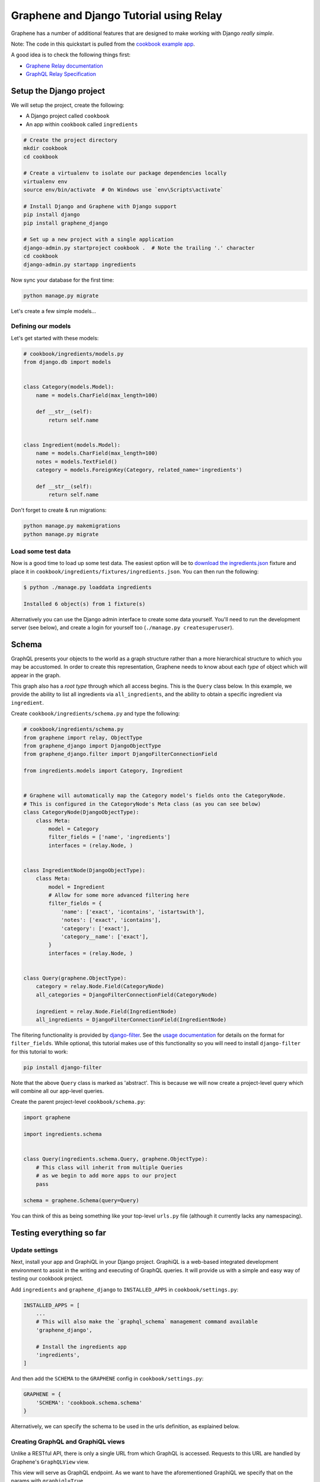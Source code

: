 Graphene and Django Tutorial using Relay
========================================

Graphene has a number of additional features that are designed to make
working with Django *really simple*.

Note: The code in this quickstart is pulled from the `cookbook example
app <https://github.com/graphql-python/graphene-django/tree/master/examples/cookbook>`__.

A good idea is to check the following things first:

* `Graphene Relay documentation <http://docs.graphene-python.org/en/latest/relay/>`__
* `GraphQL Relay Specification <https://facebook.github.io/relay/docs/en/graphql-server-specification.html>`__

Setup the Django project
------------------------

We will setup the project, create the following:

-  A Django project called ``cookbook``
-  An app within ``cookbook`` called ``ingredients``

.. code:: bash

    # Create the project directory
    mkdir cookbook
    cd cookbook

    # Create a virtualenv to isolate our package dependencies locally
    virtualenv env
    source env/bin/activate  # On Windows use `env\Scripts\activate`

    # Install Django and Graphene with Django support
    pip install django
    pip install graphene_django

    # Set up a new project with a single application
    django-admin.py startproject cookbook .  # Note the trailing '.' character
    cd cookbook
    django-admin.py startapp ingredients

Now sync your database for the first time:

.. code:: bash

    python manage.py migrate

Let's create a few simple models...

Defining our models
^^^^^^^^^^^^^^^^^^^

Let's get started with these models:

.. code:: python

    # cookbook/ingredients/models.py
    from django.db import models


    class Category(models.Model):
        name = models.CharField(max_length=100)

        def __str__(self):
            return self.name


    class Ingredient(models.Model):
        name = models.CharField(max_length=100)
        notes = models.TextField()
        category = models.ForeignKey(Category, related_name='ingredients')

        def __str__(self):
            return self.name

Don't forget to create & run migrations:

.. code:: bash

    python manage.py makemigrations
    python manage.py migrate

Load some test data
^^^^^^^^^^^^^^^^^^^

Now is a good time to load up some test data. The easiest option will be
to `download the
ingredients.json <https://raw.githubusercontent.com/graphql-python/graphene-django/master/examples/cookbook/cookbook/ingredients/fixtures/ingredients.json>`__
fixture and place it in
``cookbook/ingredients/fixtures/ingredients.json``. You can then run the
following:

.. code:: bash

    $ python ./manage.py loaddata ingredients

    Installed 6 object(s) from 1 fixture(s)

Alternatively you can use the Django admin interface to create some data
yourself. You'll need to run the development server (see below), and
create a login for yourself too (``./manage.py createsuperuser``).

Schema
------

GraphQL presents your objects to the world as a graph structure rather
than a more hierarchical structure to which you may be accustomed. In
order to create this representation, Graphene needs to know about each
*type* of object which will appear in the graph.

This graph also has a *root type* through which all access begins. This
is the ``Query`` class below. In this example, we provide the ability to
list all ingredients via ``all_ingredients``, and the ability to obtain
a specific ingredient via ``ingredient``.

Create ``cookbook/ingredients/schema.py`` and type the following:

.. code:: python

    # cookbook/ingredients/schema.py
    from graphene import relay, ObjectType
    from graphene_django import DjangoObjectType
    from graphene_django.filter import DjangoFilterConnectionField

    from ingredients.models import Category, Ingredient


    # Graphene will automatically map the Category model's fields onto the CategoryNode.
    # This is configured in the CategoryNode's Meta class (as you can see below)
    class CategoryNode(DjangoObjectType):
        class Meta:
            model = Category
            filter_fields = ['name', 'ingredients']
            interfaces = (relay.Node, )


    class IngredientNode(DjangoObjectType):
        class Meta:
            model = Ingredient
            # Allow for some more advanced filtering here
            filter_fields = {
                'name': ['exact', 'icontains', 'istartswith'],
                'notes': ['exact', 'icontains'],
                'category': ['exact'],
                'category__name': ['exact'],
            }
            interfaces = (relay.Node, )


    class Query(graphene.ObjectType):
        category = relay.Node.Field(CategoryNode)
        all_categories = DjangoFilterConnectionField(CategoryNode)

        ingredient = relay.Node.Field(IngredientNode)
        all_ingredients = DjangoFilterConnectionField(IngredientNode)


The filtering functionality is provided by
`django-filter <https://django-filter.readthedocs.org>`__. See the
`usage
documentation <https://django-filter.readthedocs.org/en/latest/usage.html#the-filter>`__
for details on the format for ``filter_fields``. While optional, this
tutorial makes use of this functionality so you will need to install
``django-filter`` for this tutorial to work:

.. code:: bash

    pip install django-filter

Note that the above ``Query`` class is marked as 'abstract'. This is
because we will now create a project-level query which will combine all
our app-level queries.

Create the parent project-level ``cookbook/schema.py``:

.. code:: python

    import graphene

    import ingredients.schema


    class Query(ingredients.schema.Query, graphene.ObjectType):
        # This class will inherit from multiple Queries
        # as we begin to add more apps to our project
        pass

    schema = graphene.Schema(query=Query)

You can think of this as being something like your top-level ``urls.py``
file (although it currently lacks any namespacing).

Testing everything so far
-------------------------

Update settings
^^^^^^^^^^^^^^^

Next, install your app and GraphiQL in your Django project. GraphiQL is
a web-based integrated development environment to assist in the writing
and executing of GraphQL queries. It will provide us with a simple and
easy way of testing our cookbook project.

Add ``ingredients`` and ``graphene_django`` to ``INSTALLED_APPS`` in ``cookbook/settings.py``:

.. code:: python

    INSTALLED_APPS = [
        ...
        # This will also make the `graphql_schema` management command available
        'graphene_django',

        # Install the ingredients app
        'ingredients',
    ]

And then add the ``SCHEMA`` to the ``GRAPHENE`` config in ``cookbook/settings.py``:

.. code:: python

    GRAPHENE = {
        'SCHEMA': 'cookbook.schema.schema'
    }

Alternatively, we can specify the schema to be used in the urls definition,
as explained below.

Creating GraphQL and GraphiQL views
^^^^^^^^^^^^^^^^^^^^^^^^^^^^^^^^^^^

Unlike a RESTful API, there is only a single URL from which GraphQL is
accessed. Requests to this URL are handled by Graphene's ``GraphQLView``
view.

This view will serve as GraphQL endpoint. As we want to have the
aforementioned GraphiQL we specify that on the params with ``graphiql=True``.

.. code:: python

    from django.conf.urls import url, include
    from django.contrib import admin

    from graphene_django.views import GraphQLView

    urlpatterns = [
        url(r'^admin/', admin.site.urls),
        url(r'^graphql', GraphQLView.as_view(graphiql=True)),
    ]


If we didn't specify the target schema in the Django settings file
as explained above, we can do so here using:

.. code:: python

    from django.conf.urls import url, include
    from django.contrib import admin

    from graphene_django.views import GraphQLView

    from cookbook.schema import schema

    urlpatterns = [
        url(r'^admin/', admin.site.urls),
        url(r'^graphql', GraphQLView.as_view(graphiql=True, schema=schema)),
    ]


Testing our GraphQL schema
^^^^^^^^^^^^^^^^^^^^^^^^^^

We're now ready to test the API we've built. Let's fire up the server
from the command line.

.. code:: bash

    $ python ./manage.py runserver

    Performing system checks...
    Django version 1.9, using settings 'cookbook.settings'
    Starting development server at http://127.0.0.1:8000/
    Quit the server with CONTROL-C.

Go to `localhost:8000/graphql <http://localhost:8000/graphql>`__ and
type your first query!

.. code::

    query {
      allIngredients {
        edges {
          node {
            id,
            name
          }
        }
      }
    }

The above will return the names & IDs for all ingredients. But perhaps
you want a specific ingredient:

.. code::

    query {
      # Graphene creates globally unique IDs for all objects.
      # You may need to copy this value from the results of the first query
      ingredient(id: "SW5ncmVkaWVudE5vZGU6MQ==") {
        name
      }
    }

You can also get each ingredient for each category:

.. code::

    query {
      allCategories {
        edges {
          node {
            name,
            ingredients {
              edges {
                node {
                  name
                }
              }
            }
          }
        }
      }
    }

Or you can get only 'meat' ingredients containing the letter 'e':

.. code::

    query {
      # You can also use `category: "CATEGORY GLOBAL ID"`
      allIngredients(name_Icontains: "e", category_Name: "Meat") {
        edges {
          node {
            name
          }
        }
      }
    }
